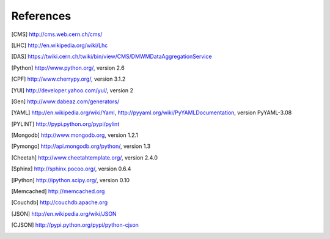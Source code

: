References
==========

.. [CMS] http://cms.web.cern.ch/cms/
.. [LHC] http://en.wikipedia.org/wiki/Lhc
.. [DAS] https://twiki.cern.ch/twiki/bin/view/CMS/DMWMDataAggregationService
.. [Python] http://www.python.org/, version 2.6
.. [CPF] http://www.cherrypy.org/, version 3.1.2
.. [YUI] http://developer.yahoo.com/yui/, version 2
.. [Gen] http://www.dabeaz.com/generators/
.. [YAML] http://en.wikipedia.org/wiki/Yaml, 
   http://pyyaml.org/wiki/PyYAMLDocumentation, version PyYAML-3.08
.. [PYLINT] http://pypi.python.org/pypi/pylint
.. [Mongodb] http://www.mongodb.org, version 1.2.1
.. [Pymongo] http://api.mongodb.org/python/, version 1.3
.. [Cheetah] http://www.cheetahtemplate.org/, version 2.4.0
.. [Sphinx] http://sphinx.pocoo.org/, version 0.6.4
.. [IPython] http://ipython.scipy.org/, version 0.10
.. [Memcached] http://memcached.org
.. [Couchdb] http://couchdb.apache.org
.. [JSON] http://en.wikipedia.org/wiki/JSON
.. [CJSON] http://pypi.python.org/pypi/python-cjson
